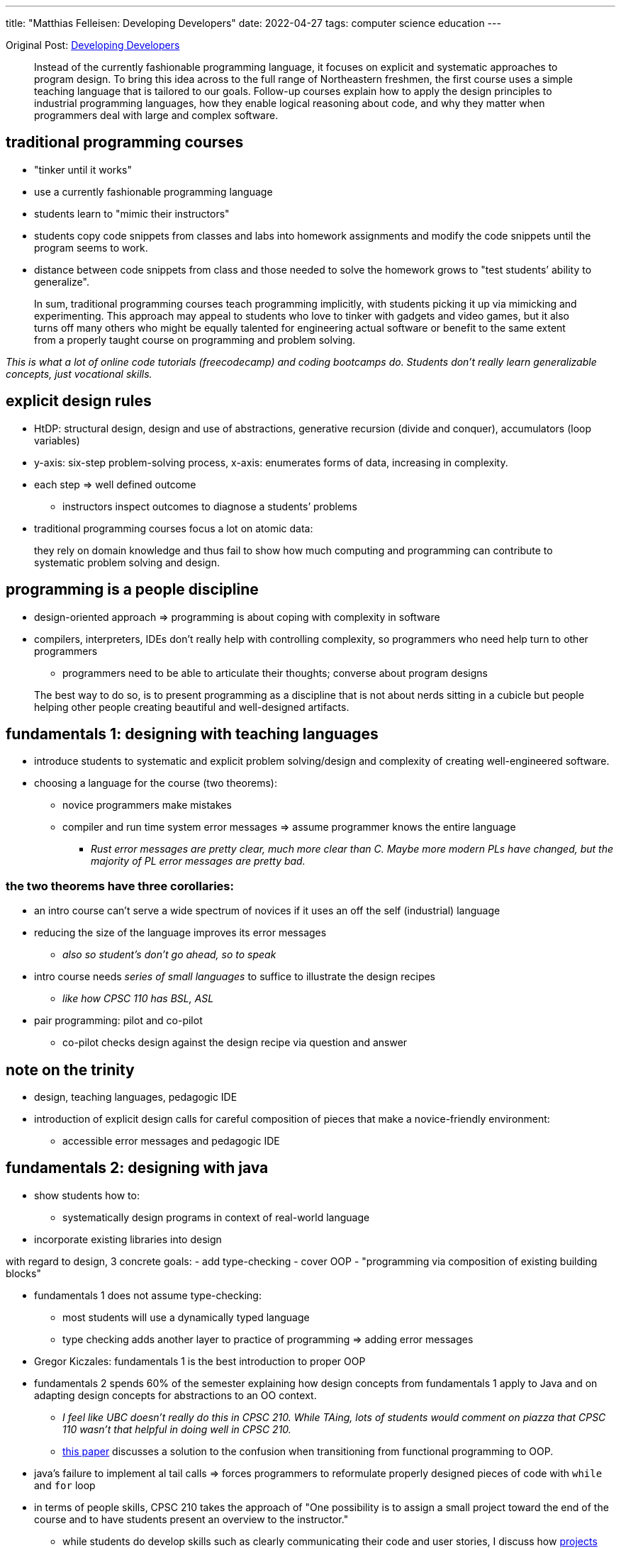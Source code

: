 ---
title: "Matthias Felleisen: Developing Developers"
date: 2022-04-27
tags: computer science education
---

Original Post: https://felleisen.org/matthias/Thoughts/Developing_Developers.html[Developing
Developers]

> Instead of the currently fashionable programming
language, it focuses on explicit and systematic approaches to program
design. To bring this idea across to the full range of Northeastern
freshmen, the first course uses a simple teaching language that is
tailored to our goals. Follow-up courses explain how to apply the design
principles to industrial programming languages, how they enable logical
reasoning about code, and why they matter when programmers deal with
large and complex software.

== traditional programming courses

* "tinker until it works"
* use a currently fashionable programming language
* students learn to "mimic their instructors"
* students copy code snippets from classes and labs into homework
assignments and modify the code snippets until the program seems to
work.
* distance between code snippets from class and those needed to solve
the homework grows to "test students’ ability to generalize".

> In sum, traditional programming courses teach
programming implicitly, with students picking it up via mimicking and
experimenting. This approach may appeal to students who love to tinker
with gadgets and video games, but it also turns off many others who
might be equally talented for engineering actual software or benefit to
the same extent from a properly taught course on programming and problem
solving.

_This is what a lot of online code tutorials (freecodecamp) and coding
bootcamps do. Students don’t really learn generalizable concepts, just
vocational skills._

== explicit design rules

* HtDP: structural design, design and use of abstractions, generative
recursion (divide and conquer), accumulators (loop variables)
* y-axis: six-step problem-solving process, x-axis: enumerates forms of
data, increasing in complexity.
* each step => well defined outcome
** instructors inspect outcomes to diagnose a students’ problems
* traditional programming courses focus a lot on atomic data:

> they rely on domain knowledge and thus fail to show
how much computing and programming can contribute to systematic problem
solving and design.

== programming is a people discipline

* design-oriented approach => programming is about coping with
complexity in software
* compilers, interpreters, IDEs don’t really help with controlling
complexity, so programmers who need help turn to other programmers
** programmers need to be able to articulate their thoughts; converse
about program designs

> The best way to do so, is to present programming as a
discipline that is not about nerds sitting in a cubicle but people
helping other people creating beautiful and well-designed artifacts.

== fundamentals 1: designing with teaching languages

* introduce students to systematic and explicit problem solving/design
and complexity of creating well-engineered software.
* choosing a language for the course (two theorems):
** novice programmers make mistakes
** compiler and run time system error messages => assume programmer
knows the entire language
*** _Rust error messages are pretty clear, much more clear than C. Maybe
more modern PLs have changed, but the majority of PL error messages are
pretty bad._

=== the two theorems have three corollaries: 
* an intro course can’t serve a wide spectrum of novices if it uses an off the self (industrial)
language 
* reducing the size of the language improves its error messages
** _also so student’s don’t go ahead, so to speak_ 
* intro course needs _series of small languages_ to suffice to illustrate the design recipes
** _like how CPSC 110 has BSL, ASL_ 
* pair programming: pilot and co-pilot 
** co-pilot checks design against the design recipe via question and answer

== note on the trinity

* design, teaching languages, pedagogic IDE
* introduction of explicit design calls for careful composition of
pieces that make a novice-friendly environment:
** accessible error messages and pedagogic IDE

== fundamentals 2: designing with java

* show students how to:
** systematically design programs in context of real-world language
* incorporate existing libraries into design

with regard to design, 3 concrete goals: - add type-checking - cover OOP
- "programming via composition of existing building blocks"

* fundamentals 1 does not assume type-checking:
** most students will use a dynamically typed language
** type checking adds another layer to practice of programming => adding
error messages
* Gregor Kiczales: fundamentals 1 is the best introduction to proper OOP
* fundamentals 2 spends 60% of the semester explaining how design
concepts from fundamentals 1 apply to Java and on adapting design
concepts for abstractions to an OO context.
** _I feel like UBC doesn’t really do this in CPSC 210. While TAing,
lots of students would comment on piazza that CPSC 110 wasn’t that
helpful in doing well in CPSC 210._
** https://arxiv.org/abs/1306.4713v2[this paper] discusses a solution to
the confusion when transitioning from functional programming to OOP.
* java’s failure to implement al tail calls => forces programmers to
reformulate properly designed pieces of code with `while` and `for` loop
* in terms of people skills, CPSC 210 takes the approach of "One
possibility is to assign a small project toward the end of the course
and to have students present an overview to the instructor."
** while students do develop skills such as clearly communicating their
code and user stories, I discuss how
link:how-to-teach-cs-courses[projects can be hard for students].

> If a computer science unit has the luxury to spend an
additional semester on preparing their students for real-world
programming, this approach is highly commendable.

== logic: reasoning about well-designed code

* validation systems can be:
** sound: predictions are always true statements about executions
** unsound: makes correct and incorrect predictions
* programmers contiguously make, rely on predictions with making code,
consciously or subconsciously
* goals of logic in computer science:
** make reasoning about programs explicit
*** introduction of classical logic, heavy emphasis on structural
induction
** introduce students to tools that assist programmers with this task
*** apply logic to sizable programs; use a proof assistant
**** ACL2: if students properly design the desired functions in
fundamentals 1, ACL2 can prove the desired theorems easily. If students
tinker their way, ACL2 tends to fail.

== OOD: scaling it up

* stating and exploiting such assertions during informal prediction
process
* until formal reasoning is affordable, informal mode of thinking will
inform the best designers in the field

== Software Development: putting it all together

* students should have taken OOD, completed first co-op and explored
programming languages
* students should be allowed to choose their own PL
* students aren’t expected to be able to manage a large project, so
instructors ought to introduce students to this aspect of engineering
software explicitly, not via "mimic and modify"

> One way to accomplish this goal is to have students
design parts of the projects each week, to expose the weaknesses of
their designs during code review, and to then provide good versions of
these designs later in the semester.

* students must revisit code created weeks ago and that the overall
project is complex and large.
** _CPSC 310 has no deadlines, so this revisiting of code is hard if
students just procrastinate their projects_

> This step may take the form of fixing bugs, adding
features, replacing features, and even subtracting them. To complete
such tasks, students must reconstruct the thoughts that the creators of
the code had—and often did not write down as assertions or other
validated statements. Hence, if code repositories are rotated among the
students, this task drives home most clearly why (1) such additional
assertions and comments matter and (2) pair programming leaves behind
residue of design knowledge.

* introduction of code reviews

== what’s missing?

* independent exploration: students don’t understand that _programming
beyond the classroom_ is essential to their growth
** why do students lack incentives to explore on their own and how to
provide incentives to do so.
* performance debugging: difficulty from connecting knowledge from
algorithms to program design
** performance debugging
* unsafe programming: learn to write code in world of seg faults, core
dumps, etc. Use python to access unsafe layer.
* Further topics in Software engineering
** testing
** programming in a team
** software modeling

*Emphasis on explicit ideas over "mimic and learn implicitly"*

== my thoughts

* I liked reading the rationale for how UBC’s CS courses are structured.
* as a first year student, I didn’t really understand why UBC was using
BSL and had a large focus on functional programming, while UoT and UofC
used Python. Now I’m really glad I was introduced to the "trinity"
* I think the connection between CPSC 110 and CPSC 210 isn’t that
_clear_? While TAing CPSC 210, many students didn’t really apply the
knowledge from CPSC 110 (like design recipes). It was more of "mimic
and learn implicitly".
* CPSC 310 seems to be the Software Development course. But students are
restricted to using TS and no hard deadlines, so not much code
revisiting occurs.
* I think CPSC 213 (ironically) does a better job of incorporating in
CPSC 110 content like design recipes
